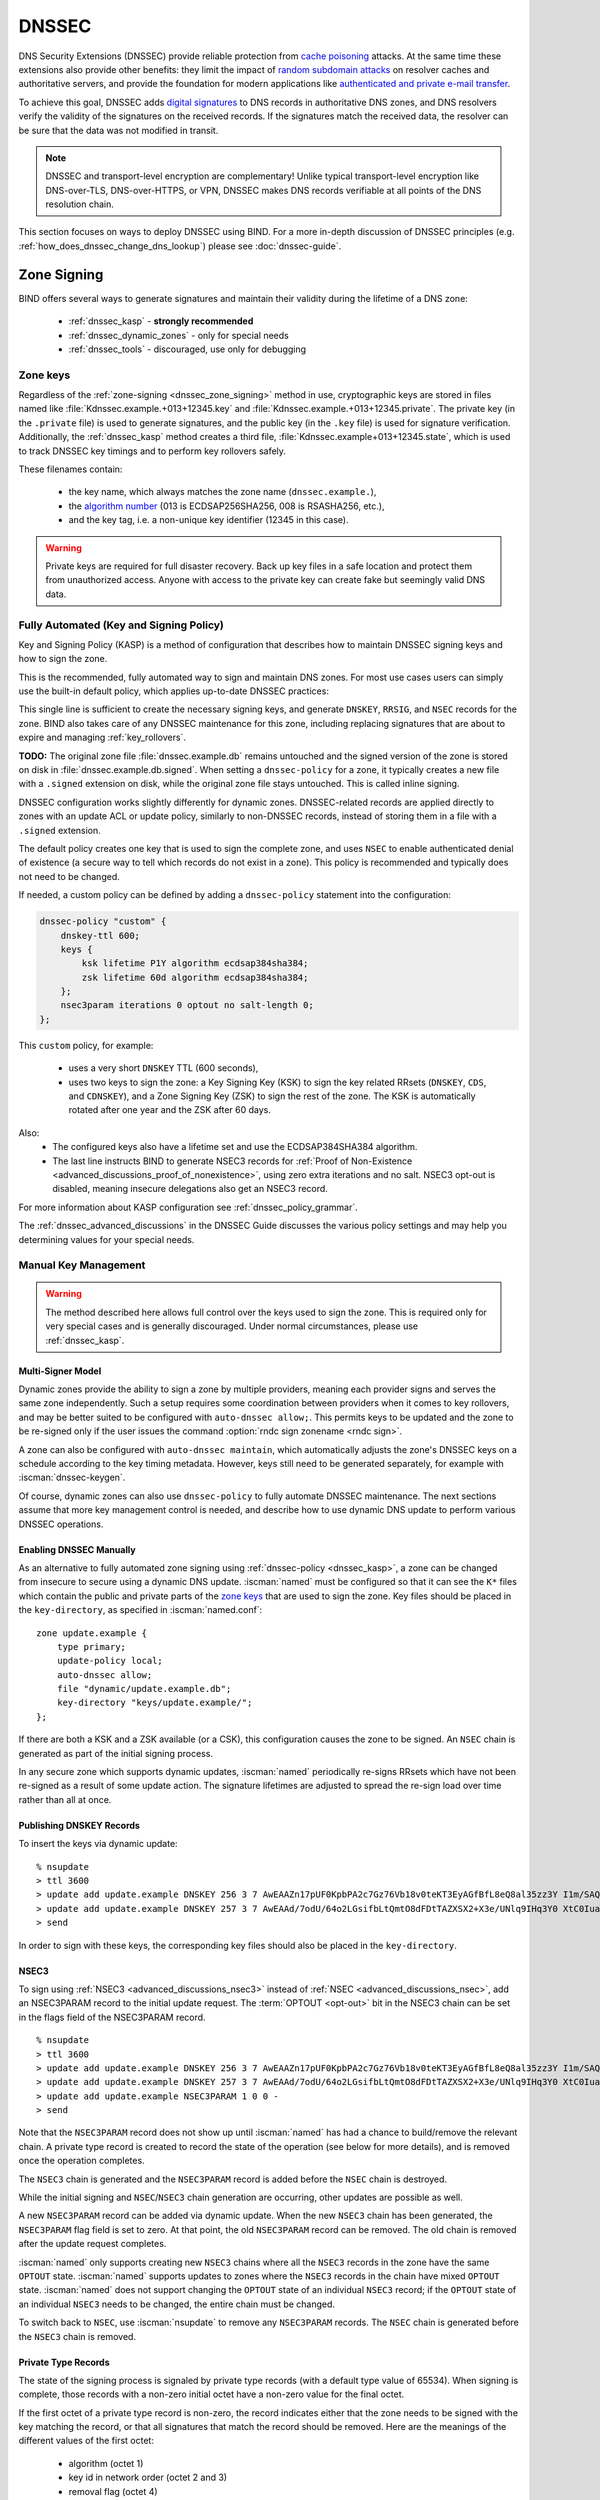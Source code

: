 .. Copyright (C) Internet Systems Consortium, Inc. ("ISC")
..
.. SPDX-License-Identifier: MPL-2.0
..
.. This Source Code Form is subject to the terms of the Mozilla Public
.. License, v. 2.0.  If a copy of the MPL was not distributed with this
.. file, you can obtain one at https://mozilla.org/MPL/2.0/.
..
.. See the COPYRIGHT file distributed with this work for additional
.. information regarding copyright ownership.

.. _dnssec:

DNSSEC
------
DNS Security Extensions (DNSSEC) provide reliable protection from
`cache poisoning`_ attacks. At the same time these extensions also provide other benefits: 
they limit the impact of `random subdomain attacks`_ on resolver caches and authoritative
servers, and provide the foundation for modern applications like `authenticated
and private e-mail transfer`_.

To achieve this goal, DNSSEC adds `digital signatures`_ to DNS records in
authoritative DNS zones, and DNS resolvers verify the validity of the signatures on the
received records. If the signatures match the received data, the resolver can
be sure that the data was not modified in transit.

.. note::
   DNSSEC and transport-level encryption are complementary!
   Unlike typical transport-level encryption like DNS-over-TLS, DNS-over-HTTPS,
   or VPN, DNSSEC makes DNS records verifiable at all points of the DNS
   resolution chain.

This section focuses on ways to deploy DNSSEC using BIND. For a more in-depth
discussion of DNSSEC principles (e.g. :ref:`how_does_dnssec_change_dns_lookup`)
please see :doc:`dnssec-guide`.

.. _`cache poisoning`: https://en.wikipedia.org/wiki/DNS_cache_poisoning
.. _`random subdomain attacks`: https://www.isc.org/blogs/nsec-caching-should-limit-excessive-queries-to-dns-root/
.. _`digital signatures`: https://en.wikipedia.org/wiki/Digital_signature
.. _`authenticated and private e-mail transfer`: https://github.com/internetstandards/toolbox-wiki/blob/main/DANE-for-SMTP-how-to.md


.. _dnssec_zone_signing:

Zone Signing
~~~~~~~~~~~~

BIND offers several ways to generate signatures and maintain their validity
during the lifetime of a DNS zone:

  - :ref:`dnssec_kasp` - **strongly recommended**
  - :ref:`dnssec_dynamic_zones` - only for special needs
  - :ref:`dnssec_tools` - discouraged, use only for debugging

Zone keys
^^^^^^^^^
Regardless of the :ref:`zone-signing <dnssec_zone_signing>` method in use, cryptographic keys are
stored in files named like :file:`Kdnssec.example.+013+12345.key` and
:file:`Kdnssec.example.+013+12345.private`.
The private key (in the ``.private`` file) is used to generate signatures, and
the public key (in the ``.key`` file) is used for signature verification.
Additionally, the :ref:`dnssec_kasp` method creates a third file,
:file:`Kdnssec.example+013+12345.state`, which is used to track DNSSEC key timings
and to perform key rollovers safely.

These filenames contain:

   - the key name, which always matches the zone name (``dnssec.example.``),
   - the `algorithm number`_ (013 is ECDSAP256SHA256, 008 is RSASHA256, etc.),
   - and the key tag, i.e. a non-unique key identifier (12345 in this case).

.. _`algorithm number`: https://www.iana.org/assignments/dns-sec-alg-numbers/dns-sec-alg-numbers.xhtml#dns-sec-alg-numbers-1


.. warning::
   Private keys are required for full disaster recovery. Back up key files in a
   safe location and protect them from unauthorized access. Anyone with
   access to the private key can create fake but seemingly valid DNS data.


.. _dnssec_kasp:

Fully Automated (Key and Signing Policy)
^^^^^^^^^^^^^^^^^^^^^^^^^^^^^^^^^^^^^^^^

Key and Signing Policy (KASP) is a method of configuration that describes
how to maintain DNSSEC signing keys and how to sign the zone.

This is the recommended, fully automated way to sign and maintain DNS zones. For
most use cases users can simply use the built-in default policy, which applies
up-to-date DNSSEC practices:

.. code-block:: none
  :emphasize-lines: 4

    zone "dnssec.example" {
        type primary;
        file "dnssec.example.db";
        dnssec-policy default;
    };

This single line is sufficient to create the necessary signing keys, and generate
``DNSKEY``, ``RRSIG``, and ``NSEC`` records for the zone. BIND also takes
care of any DNSSEC maintenance for this zone, including replacing signatures
that are about to expire and managing :ref:`key_rollovers`.

**TODO:**
The original zone file :file:`dnssec.example.db` remains untouched and the
signed version of the zone is stored on disk in :file:`dnssec.example.db.signed`.
When setting a ``dnssec-policy`` for a zone, it typically creates a new file
with a ``.signed`` extension on disk, while the original zone file stays
untouched. This is called inline signing.

DNSSEC configuration works slightly differently for dynamic zones. DNSSEC-related
records are applied directly to zones with an update ACL or update
policy, similarly to non-DNSSEC records, instead of storing them in a file with a
``.signed`` extension.

The default policy creates one key that is used to sign the complete zone,
and uses ``NSEC`` to enable authenticated denial of existence (a secure way
to tell which records do not exist in a zone). This policy is recommended
and typically does not need to be changed.

If needed, a custom policy can be defined by adding a ``dnssec-policy`` statement
into the configuration:

.. code-block:: none


    dnssec-policy "custom" {
        dnskey-ttl 600;
        keys {
            ksk lifetime P1Y algorithm ecdsap384sha384;
            zsk lifetime 60d algorithm ecdsap384sha384;
        };
        nsec3param iterations 0 optout no salt-length 0;
    };

This ``custom`` policy, for example:

  - uses a very short ``DNSKEY`` TTL (600 seconds),
  - uses two keys to sign the zone: a Key Signing Key (KSK) to sign the key
    related RRsets (``DNSKEY``, ``CDS``, and ``CDNSKEY``), and a Zone Signing
    Key (ZSK) to sign the rest of the zone. The KSK is automatically
    rotated after one year and the ZSK after 60 days.

Also:
  - The configured keys also have a lifetime set and use the ECDSAP384SHA384
    algorithm.
  - The last line instructs BIND to generate NSEC3 records for
    :ref:`Proof of Non-Existence <advanced_discussions_proof_of_nonexistence>`,
    using zero extra iterations and no salt. NSEC3 opt-out is disabled, meaning
    insecure delegations also get an NSEC3 record.

For more information about KASP configuration see :ref:`dnssec_policy_grammar`.

The :ref:`dnssec_advanced_discussions` in the DNSSEC Guide discusses the
various policy settings and may help you determining values for your special needs.

.. _dnssec_dynamic_zones:

Manual Key Management
^^^^^^^^^^^^^^^^^^^^^

.. warning::
   The method described here allows full control over the keys used to sign
   the zone. This is required only for very special cases and is generally
   discouraged. Under normal circumstances, please use :ref:`dnssec_kasp`.


.. _dnssec_dynamic_zones_multisigner_model:

Multi-Signer Model
==================

Dynamic zones provide the ability to sign a zone by multiple providers, meaning
each provider signs and serves the same zone independently. Such a setup requires
some coordination between providers when it comes to key rollovers, and may be
better suited to be configured with ``auto-dnssec allow;``. This permits keys to
be updated and the zone to be re-signed only if the user issues the command
:option:`rndc sign zonename <rndc sign>`.

A zone can also be configured with ``auto-dnssec maintain``, which automatically
adjusts the zone's DNSSEC keys on a schedule according to the key timing
metadata. However, keys still need to be generated separately, for
example with :iscman:`dnssec-keygen`.

Of course, dynamic zones can also use ``dnssec-policy`` to fully automate DNSSEC
maintenance. The next sections assume that more key
management control is needed, and describe how to use dynamic DNS update to perform
various DNSSEC operations.

.. _dnssec_dynamic_zones_enabling_dnssec:

Enabling DNSSEC Manually
========================
As an alternative to fully automated zone signing using :ref:`dnssec-policy
<dnssec_kasp>`, a zone can be changed from insecure to secure using a dynamic
DNS update. :iscman:`named` must be configured so that it can see the ``K*``
files which contain the public and private parts of the `zone keys`_ that are
used to sign the zone. Key files should be placed in the ``key-directory``, as
specified in :iscman:`named.conf`:

::

       zone update.example {
           type primary;
           update-policy local;
           auto-dnssec allow;
           file "dynamic/update.example.db";
           key-directory "keys/update.example/";
       };

If there are both a KSK and a ZSK available (or a CSK), this configuration causes the
zone to be signed. An ``NSEC`` chain is generated as part of the initial signing
process.

In any secure zone which supports dynamic updates, :iscman:`named` periodically
re-signs RRsets which have not been re-signed as a result of some update action.
The signature lifetimes are adjusted to spread the re-sign load over time rather
than all at once.

.. _dnssec_dynamic_zones_publishing_dnskey_records:

Publishing DNSKEY Records
=========================

To insert the keys via dynamic update:

::

       % nsupdate
       > ttl 3600
       > update add update.example DNSKEY 256 3 7 AwEAAZn17pUF0KpbPA2c7Gz76Vb18v0teKT3EyAGfBfL8eQ8al35zz3Y I1m/SAQBxIqMfLtIwqWPdgthsu36azGQAX8=
       > update add update.example DNSKEY 257 3 7 AwEAAd/7odU/64o2LGsifbLtQmtO8dFDtTAZXSX2+X3e/UNlq9IHq3Y0 XtC0Iuawl/qkaKVxXe2lo8Ct+dM6UehyCqk=
       > send

In order to sign with these keys, the corresponding key files should also be
placed in the ``key-directory``.

.. _dnssec_dynamic_zones_nsec3:

NSEC3
=====

To sign using :ref:`NSEC3 <advanced_discussions_nsec3>` instead of :ref:`NSEC
<advanced_discussions_nsec>`, add an NSEC3PARAM record to the initial update
request. The :term:`OPTOUT <opt-out>` bit in the NSEC3
chain can be set in the flags field of the
NSEC3PARAM record.

::

       % nsupdate
       > ttl 3600
       > update add update.example DNSKEY 256 3 7 AwEAAZn17pUF0KpbPA2c7Gz76Vb18v0teKT3EyAGfBfL8eQ8al35zz3Y I1m/SAQBxIqMfLtIwqWPdgthsu36azGQAX8=
       > update add update.example DNSKEY 257 3 7 AwEAAd/7odU/64o2LGsifbLtQmtO8dFDtTAZXSX2+X3e/UNlq9IHq3Y0 XtC0Iuawl/qkaKVxXe2lo8Ct+dM6UehyCqk=
       > update add update.example NSEC3PARAM 1 0 0 -
       > send

Note that the ``NSEC3PARAM`` record does not show up until :iscman:`named` has
had a chance to build/remove the relevant chain. A private type record is
created to record the state of the operation (see below for more details), and
is removed once the operation completes.

The ``NSEC3`` chain is generated and the ``NSEC3PARAM`` record is added before
the ``NSEC`` chain is destroyed.

While the initial signing and ``NSEC``/``NSEC3`` chain generation are occurring,
other updates are possible as well.

A new ``NSEC3PARAM`` record can be added via dynamic update. When the new
``NSEC3`` chain has been generated, the ``NSEC3PARAM`` flag field is set to
zero. At that point, the old ``NSEC3PARAM`` record can be removed. The old
chain is removed after the update request completes.

:iscman:`named` only supports creating new ``NSEC3`` chains where all the
``NSEC3`` records in the zone have the same ``OPTOUT`` state. :iscman:`named`
supports updates to zones where the ``NSEC3`` records in the chain have mixed
``OPTOUT`` state. :iscman:`named` does not support changing the ``OPTOUT``
state of an individual ``NSEC3`` record; if the ``OPTOUT`` state of an
individual ``NSEC3`` needs to be changed, the entire chain must be changed.

To switch back to ``NSEC``, use :iscman:`nsupdate` to remove any ``NSEC3PARAM``
records. The ``NSEC`` chain is generated before the ``NSEC3`` chain is removed.

.. _dnssec_dynamic_zones_private_type_records:

Private Type Records
====================

The state of the signing process is signaled by private type records (with a
default type value of 65534). When signing is complete, those records with a
non-zero initial octet have a non-zero value for the final octet.

If the first octet of a private type record is non-zero, the record indicates
either that the zone needs to be signed with the key matching the record, or
that all signatures that match the record should be removed. Here are the
meanings of the different values of the first octet:

   - algorithm (octet 1)

   - key id in network order (octet 2 and 3)

   - removal flag (octet 4)
   
   - complete flag (octet 5)

Only records flagged as "complete" can be removed via dynamic update; attempts
to remove other private type records are silently ignored.

If the first octet is zero (this is a reserved algorithm number that should
never appear in a ``DNSKEY`` record), the record indicates that changes to the
``NSEC3`` chains are in progress. The rest of the record contains an
``NSEC3PARAM`` record, while the flag field tells what operation to perform
based on the flag bits:

   0x01 OPTOUT

   0x80 CREATE

   0x40 REMOVE

   0x20 NONSEC

.. _dnssec_dynamic_zones_dnskey_rollovers:

DNSKEY Rollovers
================

To perform key rollovers via a dynamic update, the ``K*`` files for the new keys
must be added so that :iscman:`named` can find them. The new ``DNSKEY`` RRs can
then be added via dynamic update. When the zones are being signed, they are
signed with the new key set; when the signing is complete, the private type
records are updated so that the last octet is non-zero.

If this is for a KSK, the parent and any trust anchor repositories of the new
KSK must be informed.

The maximum TTL in the zone must expire before removing the old ``DNSKEY``. If
it is a KSK that is being updated, the DS RRset in the parent must also be
updated and its TTL allowed to expire. This ensures that all clients are able to
verify at least one signature when the old ``DNSKEY`` is removed.

The old ``DNSKEY`` can be removed via ``UPDATE``, taking care to specify the
correct key. :iscman:`named` cleans out any signatures generated by the old
key after the update completes.

.. _dnssec_dynamic_zones_going_insecure:

Going Insecure
==============

To convert a signed zone to unsigned using dynamic DNS, delete all the
``DNSKEY`` records from the zone apex using :iscman:`nsupdate`. All signatures,
``NSEC`` or ``NSEC3`` chains, and associated ``NSEC3PARAM`` records are removed
automatically when the zone is supposed to be re-signed.

This requires the ``dnssec-secure-to-insecure`` option to be set to ``yes`` in
:iscman:`named.conf`.

In addition, if the ``auto-dnssec maintain`` or a ``dnssec-policy`` is used, it
should be removed or changed to ``allow`` instead; otherwise it will re-sign.

.. _dnssec_tools:

Manual Signing
^^^^^^^^^^^^^^

There are several tools available to manually sign a zone.

.. warning::

   Please note manual procedures are available mainly for backwards
   compatibility and should be used only by expert users with specific needs.

To set up a DNSSEC secure zone manually, a series of steps
must be followed. BIND 9 ships with several tools that are used in
this process, which are explained in more detail below. In all cases,
the ``-h`` option prints a full list of parameters. Note that the DNSSEC
tools require the keyset files to be in the working directory or the
directory specified by the ``-d`` option.

The :iscman:`dnssec-keygen` program is used to generate keys.

The following command generates an ECDSAP256SHA256 key for the
``child.example`` zone:

``dnssec-keygen -a ECDSAP256SHA256 -n ZONE child.example.``

Two output files are produced: ``Kchild.example.+013+12345.key`` and
``Kchild.example.+013+12345.private`` (where 12345 is an example of a
key tag). The key filenames contain the key name (``child.example.``),
the algorithm (5 is RSASHA1, 8 is RSASHA256, 13 is ECDSAP256SHA256, 15 is
ED25519, etc.), and the key tag (12345 in this case). The private key (in
the ``.private`` file) is used to generate signatures, and the public
key (in the ``.key`` file) is used for signature verification.

To generate another key with the same properties but with a different
key tag, repeat the above command.

The :iscman:`dnssec-keyfromlabel` program is used to get a key pair from a
crypto hardware device and build the key files. Its usage is similar to
:iscman:`dnssec-keygen`.

The public keys should be inserted into the zone file by including the
``.key`` files using ``$INCLUDE`` statements.

The :iscman:`dnssec-signzone` program is used to sign a zone.

Any ``keyset`` files corresponding to secure sub-zones should be
present. The zone signer generates ``NSEC``, ``NSEC3``, and ``RRSIG``
records for the zone, as well as ``DS`` for the child zones if
:option:`-g <dnssec-signzone -g>` is specified. If
:option:`-g <dnssec-signzone -g>` is not specified, then DS RRsets for the
secure child zones need to be added manually.

By default, all zone keys which have an available private key are used
to generate signatures. The following command signs the zone, assuming
it is in a file called ``zone.child.example``:

``dnssec-signzone -o child.example zone.child.example``

One output file is produced: ``zone.child.example.signed``. This file
should be referenced by :iscman:`named.conf` as the input file for the zone.

:iscman:`dnssec-signzone` also produces keyset and dsset files. These are used
to provide the parent zone administrators with the ``DNSKEYs`` (or their
corresponding ``DS`` records) that are the secure entry point to the zone.


.. _secure_delegation:

Secure Delegation
~~~~~~~~~~~~~~~~~

Once a zone is signed on the authoritative servers, the last remaining step
is to establish chain of trust [#validation]_ between the parent zone
(``example.``) and the local zone (``dnssec.example.``).

Generally the procedure is:

  - **Wait** for stale data to expire from caches. The amount of time required
    is equal to the maximum TTL value used in the zone before signing. This
    step ensures that unsigned data expire from caches and resolvers do not get
    confused by missing signatures.
  - Insert/update DS records in the parent zone (``dnssec.example. DS`` record).

There are multiple ways to update DS records in the parent zone. Refer to the
documentation for the parent zone to find out which options are applicable to
a given case zone. Generally the options are, from most- to least-recommended:

  - Automatically update the DS record in the parent zone using
    ``CDS``/``CDNSKEY`` records automatically generated by BIND. This requires
    support for :rfc:`7344` in either parent zone, registry, or registrar. In
    that case, configure BIND to :ref:`monitor DS records in the parent
    zone <cds_cdnskey>` and everything will happen automatically at the right
    time.
  - Query the zone for automatically generated ``CDS`` or ``CDNSKEY`` records using
    :iscman:`dig`, and then insert these records into the parent zone using
    the method specified by the parent zone (web form, e-mail, API, ...).
  - Generate DS records manually using the :iscman:`dnssec-dsfromkey` utility on
    `zone keys`_, and then insert them into the parent zone.

.. [#validation] For further details on how the chain of trust is used in practice, see
                :ref:`dnssec_12_steps` in the :doc:`dnssec-guide`.



DNSSEC Validation
~~~~~~~~~~~~~~~~~

The BIND resolver validates answers from authoritative servers by default. This
behavior is controlled by the configuration statement :ref:`dnssec-validation
<dnssec-validation-option>`.

By default a trust anchor for the DNS root zone is used.
This trust anchor is provided as part of BIND and is kept up-to-date using
:ref:`rfc5011.support`.

.. note::
   DNSSEC validation works "out of the box" and does not require
   additional configuration. Additional configuration options are intended only
   for special cases.

To validate answers, the resolver needs at least one trusted starting point,
a "trust anchor." Essentially, trust anchors are copies of ``DNSKEY`` RRs for
zones that are used to form the first link in the cryptographic chain of trust.
Alternative trust anchors can be specified using :ref:`trust_anchors`, but
this setup is very unusual and is recommended only for expert use.
For more information, see :ref:`trust_anchors_description` in the
:doc:`dnssec-guide`.

The BIND authoritative server does not verify signatures on load, so zone keys
for authoritative zones do not need to be specified in the configuration
file.

Validation Failures
^^^^^^^^^^^^^^^^^^^

When DNSSEC validation is configured, the resolver rejects any answers from
signed, secure zones which fail to validate, and returns SERVFAIL to the
client.

Responses may fail to validate for any of several reasons, including
missing, expired, or invalid signatures; a key which does not match the
DS RRset in the parent zone; or an insecure response from a zone which,
according to its parent, should have been secure.

For more information see :ref:`dnssec_troubleshooting`.

Coexistence With Unsigned (Insecure) Zones
^^^^^^^^^^^^^^^^^^^^^^^^^^^^^^^^^^^^^^^^^^

Zones not protected by DNSSEC are called "insecure," and these zones seamlessly
coexist with signed zones.

When the validator receives a response from an unsigned zone that has
a signed parent, it must confirm with the parent that the zone was
intentionally left unsigned. It does this by verifying, via signed
and validated :ref:`NSEC/NSEC3 records
<advanced_discussions_proof_of_nonexistence>`, that the parent zone contains no
DS records for the child.

If the validator *can* prove that the zone is insecure, then the
response is accepted. However, if it cannot, the validator must assume an
insecure response to be a forgery; it rejects the response and logs
an error.

The logged error reads "insecurity proof failed" and "got insecure
response; parent indicates it should be secure."
